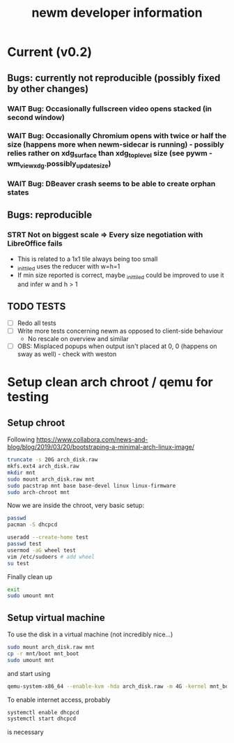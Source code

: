 #+TITLE: newm developer information

* Current (v0.2)
** Bugs: currently not reproducible (possibly fixed by other changes)
*** WAIT Bug: Occasionally fullscreen video opens stacked (in second window)
*** WAIT Bug: Occasionally Chromium opens with twice or half the size (happens more when newm-sidecar is running) - possibly relies rather on xdg_surface than xdg_toplevel size (see pywm - wm_view_xdg.possibly_update_size)
*** WAIT Bug: DBeaver crash seems to be able to create orphan states

** Bugs: reproducible
*** STRT Not on biggest scale => Every size negotiation with LibreOffice fails
- This is related to a 1x1 tile always being too small
- _init_tiled uses the reducer with w=h=1
- If min size reported is correct, maybe _init_tiled could be improved to use it and infer w and h > 1

** TODO TESTS
- [ ] Redo all tests
- [ ] Write more tests concerning newm as opposed to client-side behaviour
    - No rescale on overview and similar
- [ ] OBS: Misplaced popups when output isn't placed at 0, 0 (happens on sway as well) - check with weston


* Setup clean arch chroot / qemu for testing

** Setup chroot

Following https://www.collabora.com/news-and-blog/blog/2019/03/20/bootstraping-a-minimal-arch-linux-image/

#+BEGIN_SRC sh
truncate -s 20G arch_disk.raw
mkfs.ext4 arch_disk.raw
mkdir mnt
sudo mount arch_disk.raw mnt
sudo pacstrap mnt base base-devel linux linux-firmware
sudo arch-chroot mnt
#+END_SRC

Now we are inside the chroot, very basic setup:

#+BEGIN_SRC sh
passwd
pacman -S dhcpcd

useradd --create-home test
passwd test
usermod -aG wheel test
vim /etc/sudoers # add wheel
su test
#+END_SRC

Finally clean up

#+BEGIN_SRC sh
exit
sudo umount mnt
#+END_SRC

** Setup virtual machine

To use the disk in a virtual machine (not incredibly nice...)

#+BEGIN_SRC sh
sudo mount arch_disk.raw mnt
cp -r mnt/boot mnt_boot
sudo umount mnt
#+END_SRC

and start using

#+BEGIN_SRC sh
qemu-system-x86_64 --enable-kvm -hda arch_disk.raw -m 4G -kernel mnt_boot/vmlinuz-linux -initrd mnt_boot/initramfs-linux[-fallback].img -append "root=/dev/sda rw" -vga virtio
#+END_SRC

To enable internet access, probably

#+BEGIN_SRC sh
systemctl enable dhcpcd
systemctl start dhcpcd
#+END_SRC

is necessary
